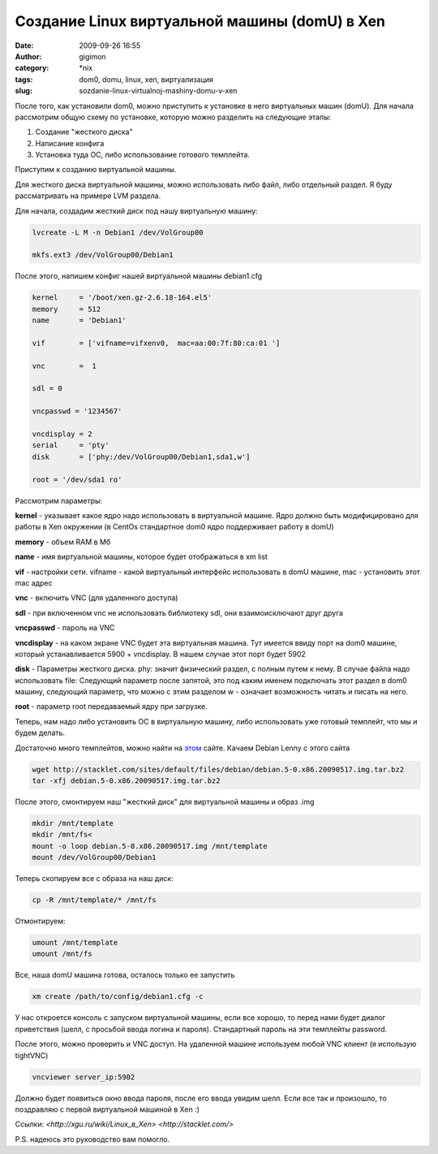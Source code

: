 Создание Linux виртуальной машины (domU) в Xen
##############################################
:date: 2009-09-26 16:55
:author: gigimon
:category: \*nix
:tags: dom0, domu, linux, xen, виртуализация
:slug: sozdanie-linux-virtualnoj-mashiny-domu-v-xen

После того, как установили dom0, можно приступить к установке в
него виртуальных машин (domU). Для начала рассмотрим общую схему по
установке, которую можно разделить на следующие этапы:

1. Создание "жесткого диска"

2. Написание конфига

3. Установка туда ОС, либо использование готового темплейта.

Приступим к созданию виртуальной машины.

Для жесткого диска виртуальной машины, можно использовать либо файл,
либо отдельный раздел. Я буду рассматривать на примере LVM раздела.

Для начала, создадим жесткий диск под нашу виртуальную машину:

.. code-block:: bash

    lvcreate -L M -n Debian1 /dev/VolGroup00

    mkfs.ext3 /dev/VolGroup00/Debian1

После этого, напишем конфиг нашей виртуальной машины debian1.cfg

.. code-block:: bash

    kernel     = '/boot/xen.gz-2.6.18-164.el5'
    memory     = 512
    name       = 'Debian1'

    vif        = ['vifname=vifxenv0,  mac=aa:00:7f:80:ca:01 ']

    vnc        =  1

    sdl = 0

    vncpasswd = '1234567'

    vncdisplay = 2
    serial     = 'pty'
    disk       = ['phy:/dev/VolGroup00/Debian1,sda1,w']

    root = '/dev/sda1 ro'

Рассмотрим параметры:

**kernel** - указывает какое ядро надо использовать в виртуальной
машине. Ядро должно быть модифицировано для работы в Xen окружении (в
CentOs стандартное dom0 ядро поддерживает работу в domU)

**memory** - объем RAM в Мб

**name** - имя виртуальной машины, которое будет отображаться в xm list

**vif** - настройки сети. vifname - какой виртуальный интерфейс
использовать в domU машине, mac - установить этот mac адрес

**vnc** - включить VNC (для удаленного доступа)

**sdl** - при включенном vnc не использовать библиотеку sdl, они
взаимоисключают друг друга

**vncpasswd** - пароль на VNC

**vncdisplay** - на каком экране VNC будет эта виртуальная машина. Тут
имеется ввиду порт на dom0 машине, который устанавливается 5900 +
vncdisplay. В нашем случае этот порт будет 5902

**disk** - Параметры жесткого диска. phy: значит физический раздел, с
полным путем к нему. В случае файла надо использовать file: Следующий
параметр после запятой, это под каким именем подключать этот раздел в
dom0 машину, следующий параметр, что можно с этим разделом w -
означает возможность читать и писать на него.

**root** - параметр root передаваемый ядру при загрузке.

Теперь, нам надо либо установить ОС в виртуальную машину, либо
использовать уже готовый темплейт, что мы и будем делать.

Достаточно много темплейтов, можно найти на `этом`_ сайте. Качаем Debian
Lenny с этого сайта

.. code-block:: bash

    wget http://stacklet.com/sites/default/files/debian/debian.5-0.x86.20090517.img.tar.bz2
    tar -xfj debian.5-0.x86.20090517.img.tar.bz2

После этого, смонтируем наш "жесткий диск" для виртуальной машины и
образ .img

.. code-block:: bash

    mkdir /mnt/template
    mkdir /mnt/fs<
    mount -o loop debian.5-0.x86.20090517.img /mnt/template
    mount /dev/VolGroup00/Debian1

Теперь скопируем все с образа на наш диск:

.. code-block:: bash

    cp -R /mnt/template/* /mnt/fs

Отмонтируем:

.. code-block:: bash

    umount /mnt/template
    umount /mnt/fs

Все, наша domU машина готова, осталось только ее запустить

.. code-block:: bash

    xm create /path/to/config/debian1.cfg -c

У нас откроется консоль с запуском виртуальной машины, если все хорошо,
то перед нами будет диалог приветствия (шелл, с просьбой ввода логина и
пароля). Стандартный пароль на эти темплейты password.

После этого, можно проверить и VNC доступ. На удаленной машине
используем любой VNC клиент (я использую tightVNC)

.. code-block:: bash

    vncviewer server_ip:5902

Должно будет появиться окно ввода пароля, после его ввода увидим шелл.
Если все так и произошло, то поздравляю с первой виртуальной машиной в
Xen :)

Ссылки:
`<http://xgu.ru/wiki/Linux\_в\_Xen>`
`<http://stacklet.com/>`

P.S. надеюсь это руководство вам помогло.

.. _этом: http://stacklet.com/
